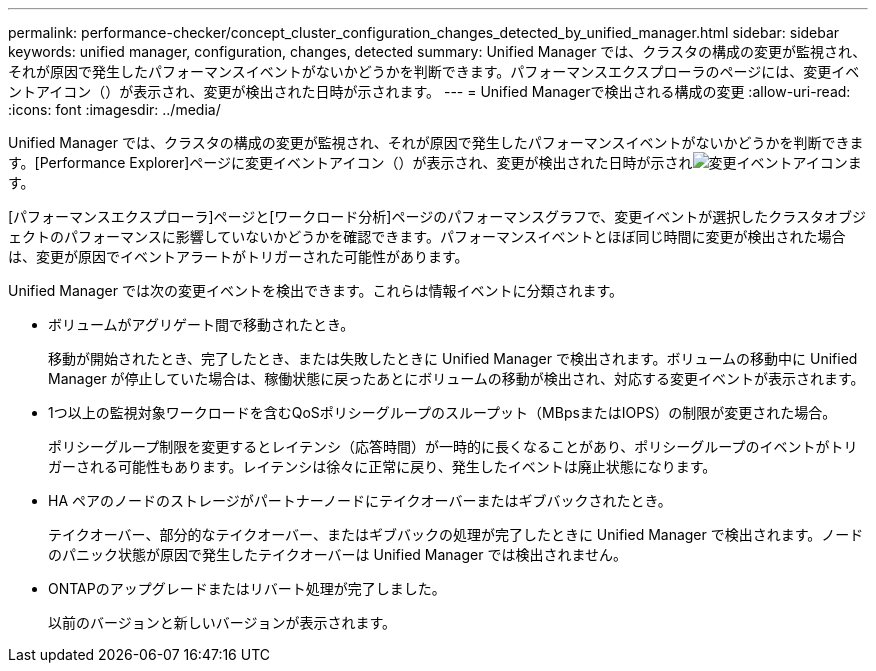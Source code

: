 ---
permalink: performance-checker/concept_cluster_configuration_changes_detected_by_unified_manager.html 
sidebar: sidebar 
keywords: unified manager, configuration, changes, detected 
summary: Unified Manager では、クラスタの構成の変更が監視され、それが原因で発生したパフォーマンスイベントがないかどうかを判断できます。パフォーマンスエクスプローラのページには、変更イベントアイコン（）が表示され、変更が検出された日時が示されます。 
---
= Unified Managerで検出される構成の変更
:allow-uri-read: 
:icons: font
:imagesdir: ../media/


[role="lead"]
Unified Manager では、クラスタの構成の変更が監視され、それが原因で発生したパフォーマンスイベントがないかどうかを判断できます。[Performance Explorer]ページに変更イベントアイコン（）が表示され、変更が検出された日時が示されimage:../media/opm_change_icon.gif["変更イベントアイコン"]ます。

[パフォーマンスエクスプローラ]ページと[ワークロード分析]ページのパフォーマンスグラフで、変更イベントが選択したクラスタオブジェクトのパフォーマンスに影響していないかどうかを確認できます。パフォーマンスイベントとほぼ同じ時間に変更が検出された場合は、変更が原因でイベントアラートがトリガーされた可能性があります。

Unified Manager では次の変更イベントを検出できます。これらは情報イベントに分類されます。

* ボリュームがアグリゲート間で移動されたとき。
+
移動が開始されたとき、完了したとき、または失敗したときに Unified Manager で検出されます。ボリュームの移動中に Unified Manager が停止していた場合は、稼働状態に戻ったあとにボリュームの移動が検出され、対応する変更イベントが表示されます。

* 1つ以上の監視対象ワークロードを含むQoSポリシーグループのスループット（MBpsまたはIOPS）の制限が変更された場合。
+
ポリシーグループ制限を変更するとレイテンシ（応答時間）が一時的に長くなることがあり、ポリシーグループのイベントがトリガーされる可能性もあります。レイテンシは徐々に正常に戻り、発生したイベントは廃止状態になります。

* HA ペアのノードのストレージがパートナーノードにテイクオーバーまたはギブバックされたとき。
+
テイクオーバー、部分的なテイクオーバー、またはギブバックの処理が完了したときに Unified Manager で検出されます。ノードのパニック状態が原因で発生したテイクオーバーは Unified Manager では検出されません。

* ONTAPのアップグレードまたはリバート処理が完了しました。
+
以前のバージョンと新しいバージョンが表示されます。


